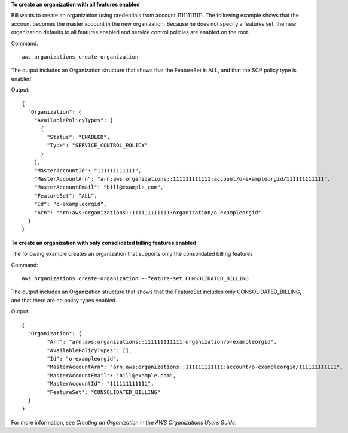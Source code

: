 **To create an organization with all features enabled**

Bill wants to create an organization using credentials from account 111111111111. The following example shows that the account becomes the master account in the new organization. Because he does not specify a features set, the new organization defaults to all features enabled and service control policies are enabled on the root.

Command::

  aws organizations create-organization

The output includes an Organization structure that shows that the FeatureSet is ALL, and that the SCP policy type is enabled

Output::

  {
    "Organization": {
      "AvailablePolicyTypes": [
        {
          "Status": "ENABLED",
          "Type": "SERVICE_CONTROL_POLICY"
        }
      ],
      "MasterAccountId": "111111111111",
      "MasterAccountArn": "arn:aws:organizations::111111111111:account/o-exampleorgid/111111111111",
      "MasterAccountEmail": "bill@example.com",
      "FeatureSet": "ALL",
      "Id": "o-exampleorgid",
      "Arn": "arn:aws:organizations::111111111111:organization/o-exampleorgid"
    }
  }

**To create an organization with only consolidated billing features enabled**

The following example creates an organization that supports only the consolidated billing features

Command::

  aws organizations create-organization --feature-set CONSOLIDATED_BILLING

The output includes an Organization structure that shows that the FeatureSet includes only CONSOLIDATED_BILLING, and that there are no policy types enabled.

Output::

	{
	  "Organization": {
		"Arn": "arn:aws:organizations::111111111111:organization/o-exampleorgid",
		"AvailablePolicyTypes": [],
		"Id": "o-exampleorgid",
		"MasterAccountArn": "arn:aws:organizations::111111111111:account/o-exampleorgid/111111111111",
		"MasterAccountEmail": "bill@example.com",
		"MasterAccountId": "111111111111",
		"FeatureSet": "CONSOLIDATED_BILLING"
	  }
	}
  
For more information, see `Creating an Organization` in the *AWS Organizations Users Guide*.

.. _`Creating an Organization`: http://docs.aws.amazon.com/organizations/latest/userguide/orgs_manage_create.html